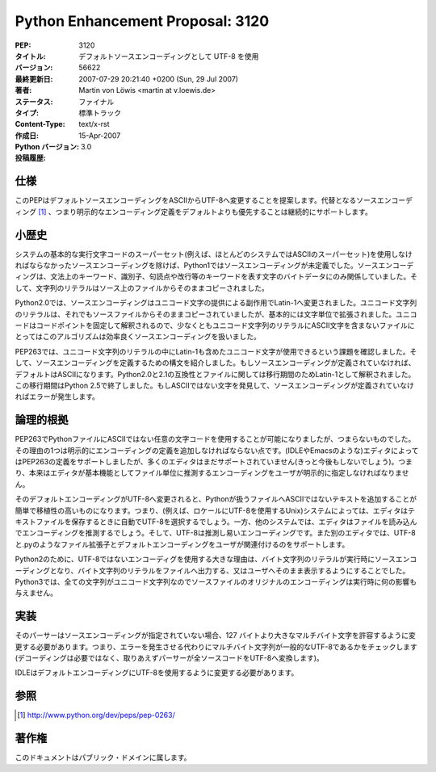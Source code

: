 =================================
Python Enhancement Proposal: 3120
=================================

.. PEP: 3120
   Title: Using UTF-8 as the default source encoding
   Version: $Revision$
   Last-Modified: $Date$
   Author: Martin von Löwis <martin@v.loewis.de>
   Status: Final
   Type: Standards Track
   Content-Type: text/x-rst
   Created: 15-Apr-2007
   Python-Version: 3.0
   Post-History:

:PEP: 3120
:タイトル: デフォルトソースエンコーディングとして UTF-8 を使用
:バージョン: 56622
:最終更新日: 2007-07-29 20:21:40 +0200 (Sun, 29 Jul 2007)
:著者: Martin von Löwis <martin at v.loewis.de>
:ステータス: ファイナル
:タイプ: 標準トラック
:Content-Type: text/x-rst
:作成日: 15-Apr-2007
:Python バージョン:  3.0
:投稿履歴: 


.. Specification
   =============

仕様
====

.. This PEP proposes to change the default source encoding from ASCII to
   UTF-8. Support for alternative source encodings [#pep263]_ continues to
   exist; an explicit encoding declaration takes precedence over the
   default.

このPEPはデフォルトソースエンコーディングをASCIIからUTF-8へ変更することを提案します。代替となるソースエンコーディング [#pep263]_ 、つまり明示的なエンコーディング定義をデフォルトよりも優先することは継続的にサポートします。


.. A Bit of History
   ================

小歴史
======

.. In Python 1, the source encoding was unspecified, except that the
   source encoding had to be a superset of the system's basic execution
   character set (i.e. an ASCII superset, on most systems).  The source
   encoding was only relevant for the lexis itself (bytes representing
   letters for keywords, identifiers, punctuation, line breaks, etc).
   The contents of a string literal was copied literally from the file
   on source.

システムの基本的な実行文字コードのスーパーセット(例えば、ほとんどのシステムではASCIIのスーパーセット)を使用しなければならなかったソースエンコーディングを除けば、Python1ではソースエンコーディングが未定義でした。ソースエンコーディングは、文法上のキーワード、識別子、句読点や改行等のキーワードを表す文字のバイトデータにのみ関係していました。そして、文字列のリテラルはソース上のファイルからそのままコピーされました。

.. In Python 2.0, the source encoding changed to Latin-1 as a side effect
   of introducing Unicode. For Unicode string literals, the characters
   were still copied literally from the source file, but widened on a
   character-by-character basis. As Unicode gives a fixed interpretation
   to code points, this algorithm effectively fixed a source encoding, at
   least for files containing non-ASCII characters in Unicode literals.

Python2.0では、ソースエンコーディングはユニコード文字の提供による副作用でLatin-1へ変更されました。ユニコード文字列のリテラルは、それでもソースファイルからそのままコピーされていましたが、基本的には文字単位で拡張されました。ユニコードはコードポイントを固定して解釈されるので、少なくともユニコード文字列のリテラルにASCII文字を含まないファイルにとってはこのアルゴリズムは効率良くソースエンコーディングを扱いました。

.. PEP 263 identified the problem that you can use only those Unicode
   characters in a Unicode literal which are also in Latin-1, and
   introduced a syntax for declaring the source encoding. If no source
   encoding was given, the default should be ASCII. For compatibility
   with Python 2.0 and 2.1, files were interpreted as Latin-1 for a
   transitional period. This transition ended with Python 2.5, which
   gives an error if non-ASCII characters are encountered and no source
   encoding is declared.

PEP263では、ユニコード文字列のリテラルの中にLatin-1も含めたユニコード文字が使用できるという課題を確認しました。そして、ソースエンコーディングを定義するための構文を紹介しました。もしソースエンコーディングが定義されていなければ、デフォルトはASCIIになります。Python2.0と2.1の互換性とファイルに関しては移行期間のためLatin-1として解釈されました。この移行期間はPython 2.5で終了しました。もしASCIIではない文字を発見して、ソースエンコーディングが定義されていなければエラーが発生します。


.. Rationale
   =========

論理的根拠
==========

.. With PEP 263, using arbitrary non-ASCII characters in a Python file is
   possible, but tedious. One has to explicitly add an encoding
   declaration. Even though some editors (like IDLE and Emacs) support
   the declarations of PEP 263, many editors still do not (and never
   will); users have to explicitly adjust the encoding which the editor
   assumes on a file-by-file basis.

PEP263でPythonファイルにASCIIではない任意の文字コードを使用することが可能になりましたが、つまらないものでした。その理由の1つは明示的にエンコーディングの定義を追加しなければならない点です。(IDLEやEmacsのような)エディタによってはPEP263の定義をサポートしましたが、多くのエディタはまだサポートされていません(きっと今後もしないでしょう)。つまり、本来はエディタが基本機能としてファイル単位に推測するエンコーディングをユーザが明示的に指定しなければなりません。

.. When the default encoding is changed to UTF-8, adding non-ASCII text
   to Python files becomes easier and more portable: On some systems,
   editors will automatically choose UTF-8 when saving text (e.g. on Unix
   systems where the locale uses UTF-8). On other systems, editors will
   guess the encoding when reading the file, and UTF-8 is easy to
   guess. Yet other editors support associating a default encoding with a
   file extension, allowing users to associate .py with UTF-8.

そのデフォルトエンコーディングがUTF-8へ変更されると、Pythonが扱うファイルへASCIIではないテキストを追加することが簡単で移植性の高いものになります。つまり、(例えば、ロケールにUTF-8を使用するUnix)システムによっては、エディタはテキストファイルを保存するときに自動でUTF-8を選択するでしょう。一方、他のシステムでは、エディタはファイルを読み込んでエンコーディングを推測するでしょう。そして、UTF-8は推測し易いエンコーディングです。また別のエディタでは、UTF-8と.pyのようなファイル拡張子とデフォルトエンコーディングをユーザが関連付けるのをサポートします。

.. For Python 2, an important reason for using non-UTF-8 encodings was
   that byte string literals would be in the source encoding at run-time,
   allowing then to output them to a file or render them to the user
   as-is. With Python 3, all strings will be Unicode strings, so the
   original encoding of the source will have no impact at run-time.

Python2のために、UTF-8ではないエンコーディグを使用する大きな理由は、バイト文字列のリテラルが実行時にソースエンコーディングとなり、バイト文字列のリテラルをファイルへ出力する、又はユーザへそのまま表示するようにすることでした。Python3では、全ての文字列がユニコード文字列なのでソースファイルのオリジナルのエンコーディングは実行時に何の影響も与えません。


.. Implementation
   ==============

実装
====

.. The parser needs to be changed to accept bytes > 127 if no source
   encoding is specified; instead of giving an error, it needs to check
   that the bytes are well-formed UTF-8 (decoding is not necessary,
   as the parser converts all source code to UTF-8, anyway).

そのパーサーはソースエンコーディングが指定されていない場合、127 バイトより大きなマルチバイト文字を許容するように変更する必要があります。つまり、エラーを発生させる代わりにマルチバイト文字列が一般的なUTF-8であるかをチェックします(デコーディングは必要ではなく、取りあえずパーサーが全ソースコードをUTF-8へ変換します)。

.. IDLE needs to be changed to use UTF-8 as the default encoding.

IDLEはデフォルトエンコーディングにUTF-8を使用するように変更する必要があります。


.. References
   ==========

参照
====

.. [#pep263]
   http://www.python.org/dev/peps/pep-0263/


.. Copyright
   =========

著作権
======

.. This document has been placed in the public domain.

このドキュメントはパブリック・ドメインに属します。

..
   Local Variables:
   mode: indented-text
   indent-tabs-mode: nil
   sentence-end-double-space: t
   fill-column: 70
   coding: utf-8
   End:

